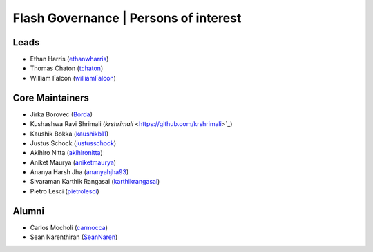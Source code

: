 .. _governance:

Flash Governance | Persons of interest
======================================

Leads
-----
- Ethan Harris (`ethanwharris <https://github.com/ethanwharris>`_)
- Thomas Chaton (`tchaton <https://github.com/tchaton>`_)
- William Falcon (`williamFalcon <https://github.com/williamFalcon>`_)

Core Maintainers
----------------
- Jirka Borovec (`Borda <https://github.com/Borda>`_)
- Kushashwa Ravi Shrimali (`krshrimali` <https://github.com/krshrimali>`_)
- Kaushik Bokka (`kaushikb11 <https://github.com/kaushikb11>`_)
- Justus Schock (`justusschock <https://github.com/justusschock>`_)
- Akihiro Nitta (`akihironitta <https://github.com/akihironitta>`_)
- Aniket Maurya (`aniketmaurya <https://github.com/aniketmaurya>`_)
- Ananya Harsh Jha (`ananyahjha93 <https://github.com/ananyahjha93>`_)
- Sivaraman Karthik Rangasai (`karthikrangasai <https://github.com/karthikrangasai>`_)
- Pietro Lesci (`pietrolesci <https://github.com/pietrolesci>`_)

Alumni
------

- Carlos Mocholí (`carmocca <https://github.com/carmocca>`_)
- Sean Narenthiran (`SeanNaren <https://github.com/SeanNaren>`_)
